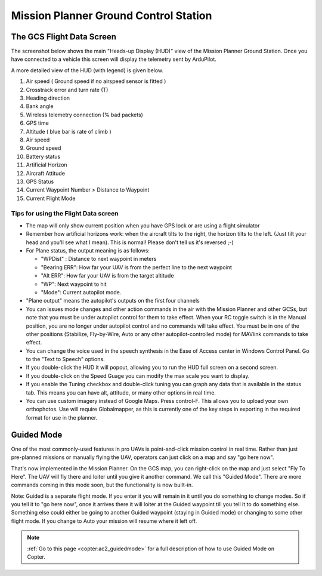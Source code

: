.. _mission-planner-ground-control-station:

======================================
Mission Planner Ground Control Station
======================================

The GCS Flight Data Screen
==========================

The screenshot below shows the main "Heads-up Display (HUD)" view of the
Mission Planner Ground Station. Once you have connected to a vehicle
this screen will display the telemetry sent by ArduPilot.

.. image:: ../images/mp_hud_full.jpg
    :target: ../_images/mp_hud_full.jpg

A more detailed view of the HUD (with legend) is given below.

.. image:: ../images/mp_hud_detail.jpg
    :target: ../_images/mp_hud_detail.jpg

#. Air speed ( Ground speed if no airspeed sensor is fitted )
#. Crosstrack error and turn rate (T)
#. Heading direction
#. Bank angle
#. Wireless telemetry connection (% bad packets)
#. GPS time
#. Altitude ( blue bar is rate of climb )
#. Air speed
#. Ground speed
#. Battery status
#. Artificial Horizon
#. Aircraft Attitude
#. GPS Status
#. Current Waypoint Number > Distance to Waypoint
#. Current Flight Mode

Tips for using the Flight Data screen
-------------------------------------

-  The map will only show current position when you have GPS lock or are
   using a flight simulator
-  Remember how artificial horizons work: when the aircraft tilts to the
   right, the horizon tilts to the left. (Just tilt your head and you'll
   see what I mean). This is normal! Please don't tell us it's reversed ;-)
-  For Plane status, the output meaning is as follows:

   -  "WPDist" : Distance to next waypoint in meters
   -  "Bearing ERR": How far your UAV is from the perfect line to the
      next waypoint
   -  "Alt ERR": How far your UAV is from the target altitude
   -  "WP": Next waypoint to hit
   -  "Mode": Current autopilot mode.

-  "Plane output" means the autopilot's outputs on the first four
   channels
-  You can issues mode changes and other action commands in the air with
   the Mission Planner and other GCSs, but note that you must be under
   autopilot control for them to take effect. When your RC toggle switch
   is in the Manual position, you are no longer under autopilot control
   and no commands will take effect. You must be in one of the other
   positions (Stabilize, Fly-by-Wire, Auto or any other
   autopilot-controlled mode) for MAVlink commands to take effect.
-  You can change the voice used in the speech synthesis in the Ease of
   Access center in Windows Control Panel. Go to the "Text to Speech"
   options.
-  If you double-click the HUD it will popout, allowing you to run the
   HUD full screen on a second screen.
-  If you double-click on the Speed Guage you can modify the max scale
   you want to display.
-  If you enable the Tuning checkbox and double-click tuning you can
   graph any data that is available in the status tab. This means you
   can have alt, attitude, or many other options in real time.
-  You can use custom imagery instead of Google Maps. Press control-F.
   This allows you to upload your own orthophotos. Use will require
   Globalmapper, as this is currently one of the key steps in exporting
   in the required format for use in the planner.

Guided Mode
===========

.. image:: ../images/mp_menu_fly_to_here.jpg
    :target: ../_images/mp_menu_fly_to_here.jpg

One of the most commonly-used features in pro UAVs is point-and-click
mission control in real time. Rather than just pre-planned missions or
manually flying the UAV, operators can just click on a map and say "go
here now".

That's now implemented in the Mission Planner. On the GCS map, you can
right-click on the map and just select "Fly To Here". The UAV will fly
there and loiter until you give it another command. We call this "Guided
Mode". There are more commands coming in this mode soon, but the
functionality is now built-in.

Note: Guided is a separate flight mode. If you enter it you will remain
in it until you do something to change modes. So if you tell it to "go
here now", once it arrives there it will loiter at the Guided waypoint
till you tell it to do something else. Something else could either be
going to another Guided waypoint (staying in Guided mode) or changing to
some other flight mode. If you change to Auto your mission will resume
where it left off.

.. note::

    :ref:`Go to this page <copter:ac2_guidedmode>` for a full description 
    of how to use Guided Mode on Copter.
